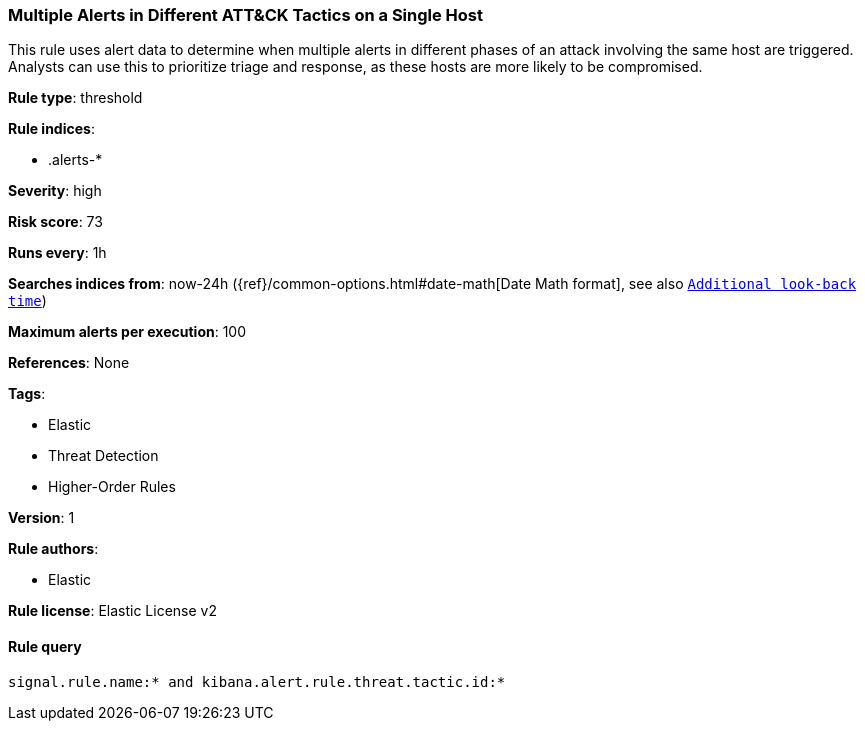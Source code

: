 [[prebuilt-rule-8-4-1-multiple-alerts-in-different-att-ck-tactics-on-a-single-host]]
=== Multiple Alerts in Different ATT&CK Tactics on a Single Host

This rule uses alert data to determine when multiple alerts in different phases of an attack involving the same host are triggered. Analysts can use this to prioritize triage and response, as these hosts are more likely to be compromised.

*Rule type*: threshold

*Rule indices*: 

* .alerts-*

*Severity*: high

*Risk score*: 73

*Runs every*: 1h

*Searches indices from*: now-24h ({ref}/common-options.html#date-math[Date Math format], see also <<rule-schedule, `Additional look-back time`>>)

*Maximum alerts per execution*: 100

*References*: None

*Tags*: 

* Elastic
* Threat Detection
* Higher-Order Rules

*Version*: 1

*Rule authors*: 

* Elastic

*Rule license*: Elastic License v2


==== Rule query


[source, js]
----------------------------------
signal.rule.name:* and kibana.alert.rule.threat.tactic.id:*

----------------------------------
